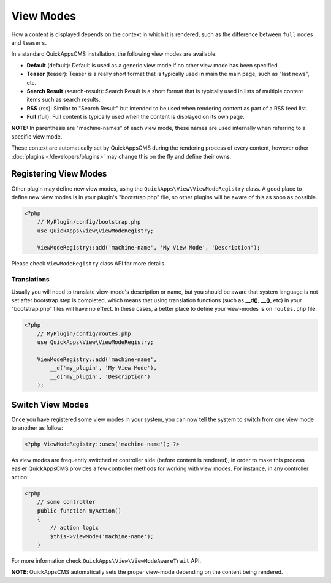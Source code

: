 View Modes
##########

How a content is displayed depends on the context in which it is rendered, such
as the difference between ``full`` nodes and ``teasers``.

In a standard QuickAppsCMS installation, the following view modes are available:

-  **Default** (default): Default is used as a generic view mode if no other
   view mode has been specified.
-  **Teaser** (teaser): Teaser is a really short format that is typically used
   in main the main page, such as "last news", etc.
-  **Search Result** (search-result): Search Result is a short format that is
   typically used in lists of multiple content items such as search results.
-  **RSS** (rss): Similar to "Search Result" but intended to be used when
   rendering content as part of a RSS feed list.
-  **Full** (full): Full content is typically used when the content is displayed
   on its own page.

**NOTE:** In parenthesis are "machine-names" of each view mode, these names are
used internally when referring to a specific view mode.

These context are automatically set by QuickAppsCMS during the rendering process
of every content, however other :doc:`plugins </developers/plugins>` may change
this on the fly and define their owns.


Registering View Modes
======================

Other plugin may define new view modes, using the
``QuickApps\View\ViewModeRegistry`` class. A good place to define new view modes is
in your plugin's "bootstrap.php" file, so other plugins will be aware of this as
soon as possible.

.. code:: php

    <?php
        // MyPlugin/config/bootstrap.php
        use QuickApps\View\ViewModeRegistry;

        ViewModeRegistry::add('machine-name', 'My View Mode', 'Description');

Please check ``ViewModeRegistry`` class API for more details.

Translations
------------

Usually you will need to translate view-mode's description or name, but you should
be aware that system language is not set after bootstrap step is completed, which
means that using translation functions (such as **__d()**, **__()**, etc) in your
"bootstrap.php" files will have no effect. In these cases, a better place to define
your view-modes is on ``routes.php`` file:

.. code:: php

    <?php
        // MyPlugin/config/routes.php
        use QuickApps\View\ViewModeRegistry;

        ViewModeRegistry::add('machine-name',
            __d('my_plugin', 'My View Mode'),
            __d('my_plugin', 'Description')
        );


Switch View Modes
=================

Once you have registered some view modes in your system, you can now tell the system
to switch from one view mode to another as follow:

.. code:: php

    <?php ViewModeRegistry::uses('machine-name'); ?>

As view modes are frequently switched at controller side (before content is
rendered), in order to make this process easier QuickAppsCMS provides a few
controller methods for working with view modes. For instance, in any controller
action:

.. code:: php

    <?php
        // some controller
        public function myAction()
        {
            // action logic
            $this->viewMode('machine-name');
        }

For more information check ``QuickApps\View\ViewModeAwareTrait`` API.

**NOTE**: QuickAppsCMS automatically sets the proper view-mode depending on the
content being rendered.

.. meta::
    :title lang=en: View Modes
    :keywords lang=en: view mode,full,teaser,rss,search result,machine name
